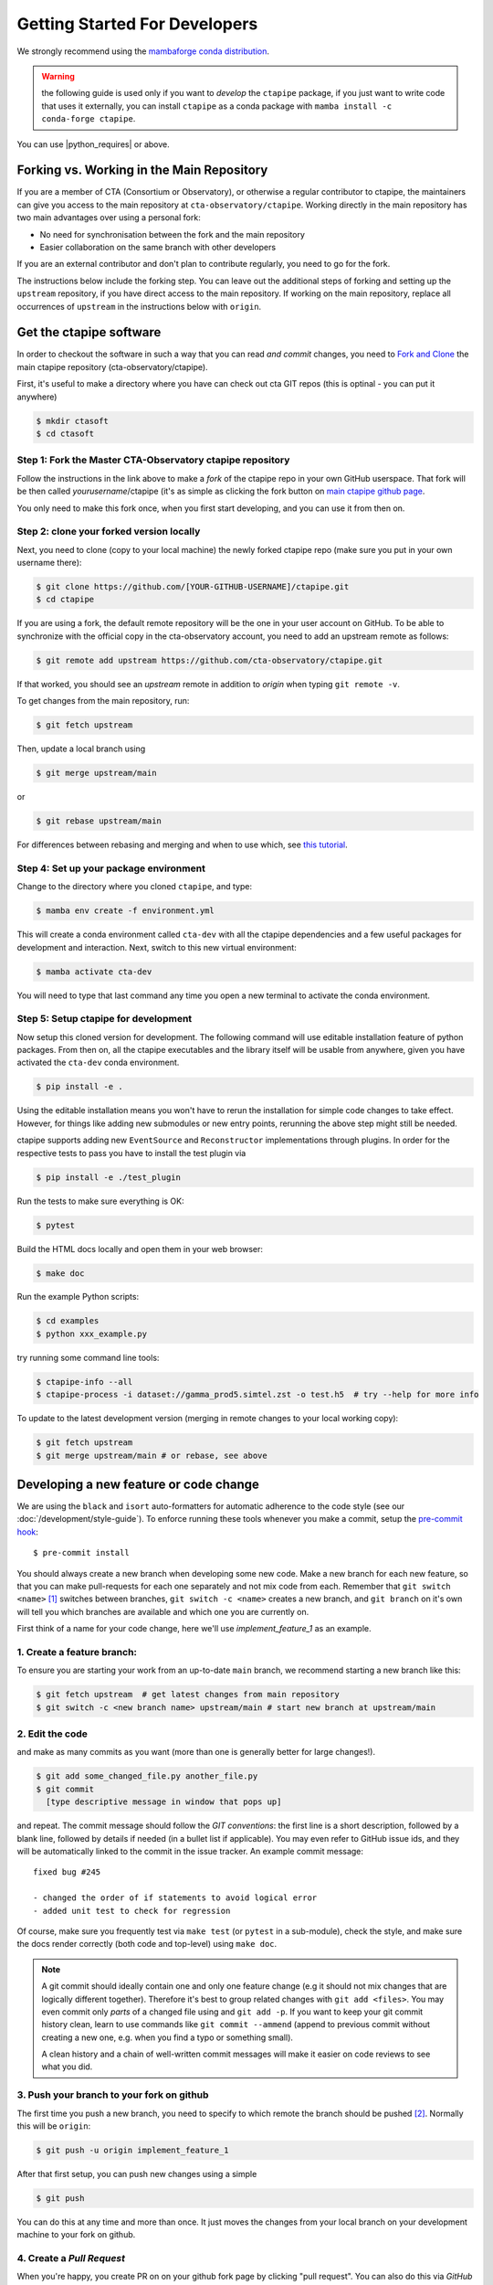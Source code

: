 
.. _getting_started:

******************************
Getting Started For Developers
******************************

We strongly recommend using the `mambaforge conda distribution <https://github.com/conda-forge/miniforge#mambaforge>`_.

.. warning::

   the following guide is used only if you want to *develop* the
   ``ctapipe`` package, if you just want to write code that uses it
   externally, you can install ``ctapipe`` as a conda package
   with ``mamba install -c conda-forge ctapipe``.


You can use |python_requires| or above.


------------------------------------------
Forking vs. Working in the Main Repository
------------------------------------------
If you are a member of CTA (Consortium or Observatory), or
otherwise a regular contributor to ctapipe, the maintainers can give you
access to the main repository at ``cta-observatory/ctapipe``.
Working directly in the main repository has two main advantages
over using a personal fork:

- No need for synchronisation between the fork and the main repository
- Easier collaboration on the same branch with other developers

If you are an external contributor and don't plan to contribute regularly,
you need to go for the fork.

The instructions below include the forking step.
You can leave out the additional steps of forking and setting up the ``upstream``
repository, if you have direct access to the main repository.
If working on the main repository, replace all occurrences of ``upstream`` in the
instructions below with ``origin``.

------------------------
Get the ctapipe software
------------------------

In order to checkout the software in such a way that you can read *and
commit* changes, you need to `Fork and Clone
<https://help.github.com/articles/fork-a-repo/>`_ the main ctapipe
repository (cta-observatory/ctapipe).

First, it's useful to make a directory where you have can check out
cta GIT repos (this is optinal - you can put it anywhere)

.. code-block:: console

    $ mkdir ctasoft
    $ cd ctasoft

++++++++++++++++++++++++++++++++++++++++++++++++++++++++++
Step 1: Fork the Master CTA-Observatory ctapipe repository
++++++++++++++++++++++++++++++++++++++++++++++++++++++++++

Follow the instructions in the link above to make a *fork* of the
ctapipe repo in your own GitHub userspace. That fork will be then
called *yourusername*/ctapipe (it's as simple as clicking the fork button on `main ctapipe github page <https://github.com/cta-observatory/ctapipe>`_.

You only need to make this fork once, when you first start developing, and
you can use it from then on.

+++++++++++++++++++++++++++++++++++++++++
Step 2: clone your forked version locally
+++++++++++++++++++++++++++++++++++++++++

Next, you need to clone (copy to your local machine) the newly forked
ctapipe repo (make sure you put in your own username there):

.. code-block:: console

    $ git clone https://github.com/[YOUR-GITHUB-USERNAME]/ctapipe.git
    $ cd ctapipe


If you are using a fork, the default remote repository will be the one in your user account on GitHub.
To be able to synchronize with the official copy in the cta-observatory account,
you need to add an upstream remote as follows:

.. code-block:: console

    $ git remote add upstream https://github.com/cta-observatory/ctapipe.git

If that worked, you should see an *upstream* remote in
addition to *origin* when typing ``git remote -v``.

To get changes from the main repository, run:

.. code-block:: console

   $ git fetch upstream

Then, update a local branch using

.. code-block:: console

   $ git merge upstream/main

or

.. code-block:: console

   $ git rebase upstream/main

For differences between rebasing and merging and when to use which, see `this tutorial <https://www.atlassian.com/git/tutorials/merging-vs-rebasing>`_.



+++++++++++++++++++++++++++++++++++++++
Step 4: Set up your package environment
+++++++++++++++++++++++++++++++++++++++

Change to the directory where you cloned ``ctapipe``, and type:

.. code-block:: console

    $ mamba env create -f environment.yml


This will create a conda environment called ``cta-dev`` with all
the ctapipe dependencies and a few useful packages for development and
interaction. Next, switch to this new virtual environment:

.. code-block:: console

    $ mamba activate cta-dev

You will need to type that last command any time you open a new
terminal to activate the  conda environment.


+++++++++++++++++++++++++++++++++++++
Step 5: Setup ctapipe for development
+++++++++++++++++++++++++++++++++++++

Now setup this cloned version for development.
The following command will use editable installation feature of python packages.
From then on, all the ctapipe executables and the library itself will be
usable from anywhere, given you have activated the ``cta-dev`` conda environment.

.. code-block:: console

    $ pip install -e .

Using the editable installation means you won't have to rerun the installation for
simple code changes to take effect.
However, for things like adding new submodules or new entry points, rerunning the above
step might still be needed.

ctapipe supports adding new ``EventSource`` and ``Reconstructor`` implementations
through plugins. In order for the respective tests to pass you have to install the
test plugin via

.. code-block:: console

    $ pip install -e ./test_plugin

Run the tests to make sure everything is OK:

.. code-block:: console

    $ pytest

Build the HTML docs locally and open them in your web browser:

.. code-block:: console

    $ make doc

Run the example Python scripts:

.. code-block:: console

    $ cd examples
    $ python xxx_example.py

try running some command line tools:

.. code-block:: console

    $ ctapipe-info --all
    $ ctapipe-process -i dataset://gamma_prod5.simtel.zst -o test.h5  # try --help for more info

To update to the latest development version (merging in remote changes
to your local working copy):

.. code-block:: console

   $ git fetch upstream
   $ git merge upstream/main # or rebase, see above

---------------------------------------
Developing a new feature or code change
---------------------------------------

We are using the ``black`` and ``isort`` auto-formatters for automatic 
adherence to the code style (see our :doc:`/development/style-guide`).
To enforce running these tools whenever you make a commit, setup the
`pre-commit hook <https://pre-commit.com/>`_::

    $ pre-commit install

You should always create a new branch when developing some new code.
Make a new branch for each new feature, so that you can make pull-requests
for each one separately and not mix code from each.
Remember that ``git switch <name>`` [#switch]_ switches between branches,
``git switch -c <name>`` creates a new branch, and ``git branch`` on it's own
will tell you which branches are available and which one you are currently on.


First think of a name for your code change, here we'll use
*implement_feature_1* as an example.

+++++++++++++++++++++++++++
1. Create a feature branch:
+++++++++++++++++++++++++++

To ensure you are starting your work from an up-to-date ``main`` branch,
we recommend starting a new branch like this:

.. code-block:: console

   $ git fetch upstream  # get latest changes from main repository
   $ git switch -c <new branch name> upstream/main # start new branch at upstream/main


++++++++++++++++
2. Edit the code
++++++++++++++++

and make as many commits as you want (more than one is generally
better for large changes!).

.. code-block:: sh

    $ git add some_changed_file.py another_file.py
    $ git commit
      [type descriptive message in window that pops up]

and repeat. The commit message should follow the *GIT conventions*:
the first line is a short description, followed by a blank line,
followed by details if needed (in a bullet list if applicable). You
may even refer to GitHub issue ids, and they will be automatically
linked to the commit in the issue tracker.  An example commit message::

  fixed bug #245

  - changed the order of if statements to avoid logical error
  - added unit test to check for regression

Of course, make sure you frequently test via ``make test`` (or ``pytest`` in a
sub-module), check the style, and make sure the docs render correctly
(both code and top-level) using ``make doc``.

.. note::

   A git commit should ideally contain one and only one feature change
   (e.g it should not mix changes that are logically different
   together). Therefore it's best to group related changes with ``git
   add <files>``. You may even commit only *parts* of a changed file
   using and ``git add -p``.  If you want to keep your git commit
   history clean, learn to use commands like ``git commit --ammend``
   (append to previous commit without creating a new one, e.g. when
   you find a typo or something small).

   A clean history and a chain of well-written commit messages will
   make it easier on code reviews to see what you did.

++++++++++++++++++++++++++++++++++++++++++
3. Push your branch to your fork on github
++++++++++++++++++++++++++++++++++++++++++

The first time you push a new branch, you need to specify to which remote the branch
should be pushed [#push]_. Normally this will be ``origin``:

.. code-block:: console

   $ git push -u origin implement_feature_1

After that first setup, you can push new changes using a simple

.. code-block:: console

   $ git push


You can do this at any time and more than once. It just moves the changes
from your local branch on your development machine to your fork on github.


++++++++++++++++++++++++++
4. Create a *Pull Request*
++++++++++++++++++++++++++

When you're happy, you create PR on on your github fork page by clicking
"pull request".  You can also do this via *GitHub Desktop* if you have
that installed, by pushing the pull-request button in the
upper-right-hand corner.

Make sure to describe all the changes and give examples and use cases!

See the :ref:`pullrequests` section for more info.

+++++++++++++++++++++++++
5. Wait for a code review
+++++++++++++++++++++++++

Keep in mind the following:

* At least one reviewer must look at your code and accept your
  request. They may ask for changes before accepting.
* All unit tests must pass.  They are automatically run by Travis when
  you submit or update your pull request and you can monitor the
  results on the pull-request page.  If there is a test that you added
  that should *not* pass because the feature is not yet implemented,
  you may `mark it as skipped temporarily
  <https://docs.pytest.org/en/latest/skipping.html>`_ until the
  feature is complete.
* All documentation must build without errors. Again, this is checked
  by Travis.  It is your responsibility to run "make doc" and check
  that you don't have any syntax errors in your docstrings.
* All code you have written should follow the style guide (e.g. no
  warnings when you run the ``flake8`` syntax checker)

If the reviewer asks for changes, all you need to do is make them, ``git
commit`` them and then run ``git push`` and the reviewer will see the changes.

When the PR is accepted, the reviewer will merge your branch into the
*master* repo on cta-observatory's account.

+++++++++++++++++++++++++++++
6. Delete your feature branch
+++++++++++++++++++++++++++++

since it is no longer needed (assuming it was accepted and merged in):

.. code-block:: sh

    git switch main   # switch back to your master branch

pull in the upstream changes, which should include your new features, and
remove the branch from the local and remote (github).

.. code-block:: sh

    git fetch upstream
    git rebase upstream/main
    git branch --delete --remotes implement_feature_1

Note the last step can also be done on the GitHub website.

-------------------
Debugging Your Code
-------------------

More often than not your tests will fail or your algorithm will
show strange behaviour. **Debugging** is one of the power tools each
developer should know. Since using ``print`` statements is **not** debugging and does
not give you access to runtime variables at the point where your code fails, we recommend
using ``pdb`` or ``ipdb`` for an IPython shell. 
A nice introduction can be found `here <https://hasil-sharma.github.io/2017-05-13-python-ipdb/>`_.

---------------------
More Development help
---------------------

For coding details, read the :ref:`guidelines` section of this
documentation.

To make git a bit easier (if you are on a Mac computer) you may want
to use the `github-desktop GUI <https://desktop.github.com/>`_, which
can do most of the fork/clone and remote git commands above
automatically. It provides a graphical view of your fork and the
upstream cta-observatory repository, so you can see easily what
version you are working on. It will handle the forking, syncing, and
even allow you to issue pull-requests.

.. rubric:: Footnotes

.. [#switch] ``git switch`` is a relatively new addition to git. If your version of git does not have it, update or use ``git checkout`` instead. The equivalent old command to ``git switch -c`` is ``git checkout -b``.

.. [#push] As of git version 2.37, you can set these options so that ``git push`` will just work,
also for the first push:

.. code-block:: console

   $ git config --global branch.autoSetupMerge simple
   $ git config --global push.autoSetupRemote true
